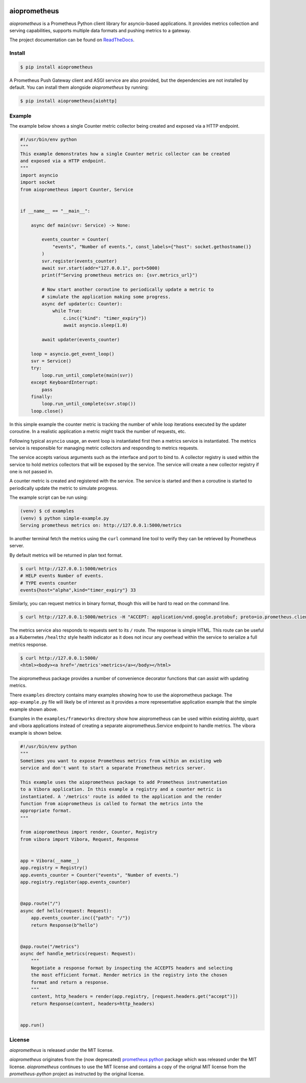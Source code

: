 .. image:: https://travis-ci.org/claws/aioprometheus.svg?branch=master
    :target: https://travis-ci.org/claws/aioprometheus

.. image:: https://img.shields.io/pypi/v/aioprometheus.svg
    :target: https://pypi.python.org/pypi/aioprometheus


aioprometheus
=============

`aioprometheus` is a Prometheus Python client library for asyncio-based
applications. It provides metrics collection and serving capabilities,
supports multiple data formats and pushing metrics to a gateway.

The project documentation can be found on
`ReadTheDocs <http://aioprometheus.readthedocs.org/>`_.


Install
-------

.. code-block:: console

    $ pip install aioprometheus

A Prometheus Push Gateway client and ASGI service are also provided, but the
dependencies are not installed by default. You can install them alongside
`aioprometheus` by running:

.. code-block:: console

    $ pip install aioprometheus[aiohttp]


Example
-------

The example below shows a single Counter metric collector being created
and exposed via a HTTP endpoint.

.. code-block:: python

    #!/usr/bin/env python
    """
    This example demonstrates how a single Counter metric collector can be created
    and exposed via a HTTP endpoint.
    """
    import asyncio
    import socket
    from aioprometheus import Counter, Service


    if __name__ == "__main__":

        async def main(svr: Service) -> None:

            events_counter = Counter(
                "events", "Number of events.", const_labels={"host": socket.gethostname()}
            )
            svr.register(events_counter)
            await svr.start(addr="127.0.0.1", port=5000)
            print(f"Serving prometheus metrics on: {svr.metrics_url}")

            # Now start another coroutine to periodically update a metric to
            # simulate the application making some progress.
            async def updater(c: Counter):
                while True:
                    c.inc({"kind": "timer_expiry"})
                    await asyncio.sleep(1.0)

            await updater(events_counter)

        loop = asyncio.get_event_loop()
        svr = Service()
        try:
            loop.run_until_complete(main(svr))
        except KeyboardInterrupt:
            pass
        finally:
            loop.run_until_complete(svr.stop())
        loop.close()

In this simple example the counter metric is tracking the number of
while loop iterations executed by the updater coroutine. In a realistic
application a metric might track the number of requests, etc.

Following typical ``asyncio`` usage, an event loop is instantiated first
then a metrics service is instantiated. The metrics service is responsible
for managing metric collectors and responding to metrics requests.

The service accepts various arguments such as the interface and port to bind
to. A collector registry is used within the service to hold metrics
collectors that will be exposed by the service. The service will create a new
collector registry if one is not passed in.

A counter metric is created and registered with the service. The service is
started and then a coroutine is started to periodically update the metric
to simulate progress.

The example script can be run using:

.. code-block:: console

    (venv) $ cd examples
    (venv) $ python simple-example.py
    Serving prometheus metrics on: http://127.0.0.1:5000/metrics

In another terminal fetch the metrics using the ``curl`` command line tool
to verify they can be retrieved by Prometheus server.

By default metrics will be returned in plan text format.

.. code-block:: console

    $ curl http://127.0.0.1:5000/metrics
    # HELP events Number of events.
    # TYPE events counter
    events{host="alpha",kind="timer_expiry"} 33

Similarly, you can request metrics in binary format, though this will be hard
to read on the command line.

.. code-block:: console

    $ curl http://127.0.0.1:5000/metrics -H "ACCEPT: application/vnd.google.protobuf; proto=io.prometheus.client.MetricFamily; encoding=delimited"

The metrics service also responds to requests sent to its ``/`` route. The
response is simple HTML. This route can be useful as a Kubernetes ``/healthz``
style health indicator as it does not incur any overhead within the service
to serialize a full metrics response.

.. code-block:: console

    $ curl http://127.0.0.1:5000/
    <html><body><a href='/metrics'>metrics</a></body></html>

The aioprometheus package provides a number of convenience decorator
functions that can assist with updating metrics.

There ``examples`` directory contains many examples showing how to use the
aioprometheus package. The ``app-example.py`` file will likely be of interest
as it provides a more representative application example that the simple
example shown above.

Examples in the ``examples/frameworks`` directory show how aioprometheus can
be used within existing aiohttp, quart and vibora applications instead of
creating a separate aioprometheus.Service endpoint to handle metrics. The
vibora example is shown below.

.. code-block:: python

    #!/usr/bin/env python
    """
    Sometimes you want to expose Prometheus metrics from within an existing web
    service and don't want to start a separate Prometheus metrics server.

    This example uses the aioprometheus package to add Prometheus instrumentation
    to a Vibora application. In this example a registry and a counter metric is
    instantiated. A '/metrics' route is added to the application and the render
    function from aioprometheus is called to format the metrics into the
    appropriate format.
    """

    from aioprometheus import render, Counter, Registry
    from vibora import Vibora, Request, Response


    app = Vibora(__name__)
    app.registry = Registry()
    app.events_counter = Counter("events", "Number of events.")
    app.registry.register(app.events_counter)


    @app.route("/")
    async def hello(request: Request):
        app.events_counter.inc({"path": "/"})
        return Response(b"hello")


    @app.route("/metrics")
    async def handle_metrics(request: Request):
        """
        Negotiate a response format by inspecting the ACCEPTS headers and selecting
        the most efficient format. Render metrics in the registry into the chosen
        format and return a response.
        """
        content, http_headers = render(app.registry, [request.headers.get("accept")])
        return Response(content, headers=http_headers)


    app.run()


License
-------

`aioprometheus` is released under the MIT license.

`aioprometheus` originates from the (now deprecated)
`prometheus python <https://github.com/slok/prometheus-python>`_ package which
was released under the MIT license. `aioprometheus` continues to use the MIT
license and contains a copy of the orignal MIT license from the
`prometheus-python` project as instructed by the original license.
